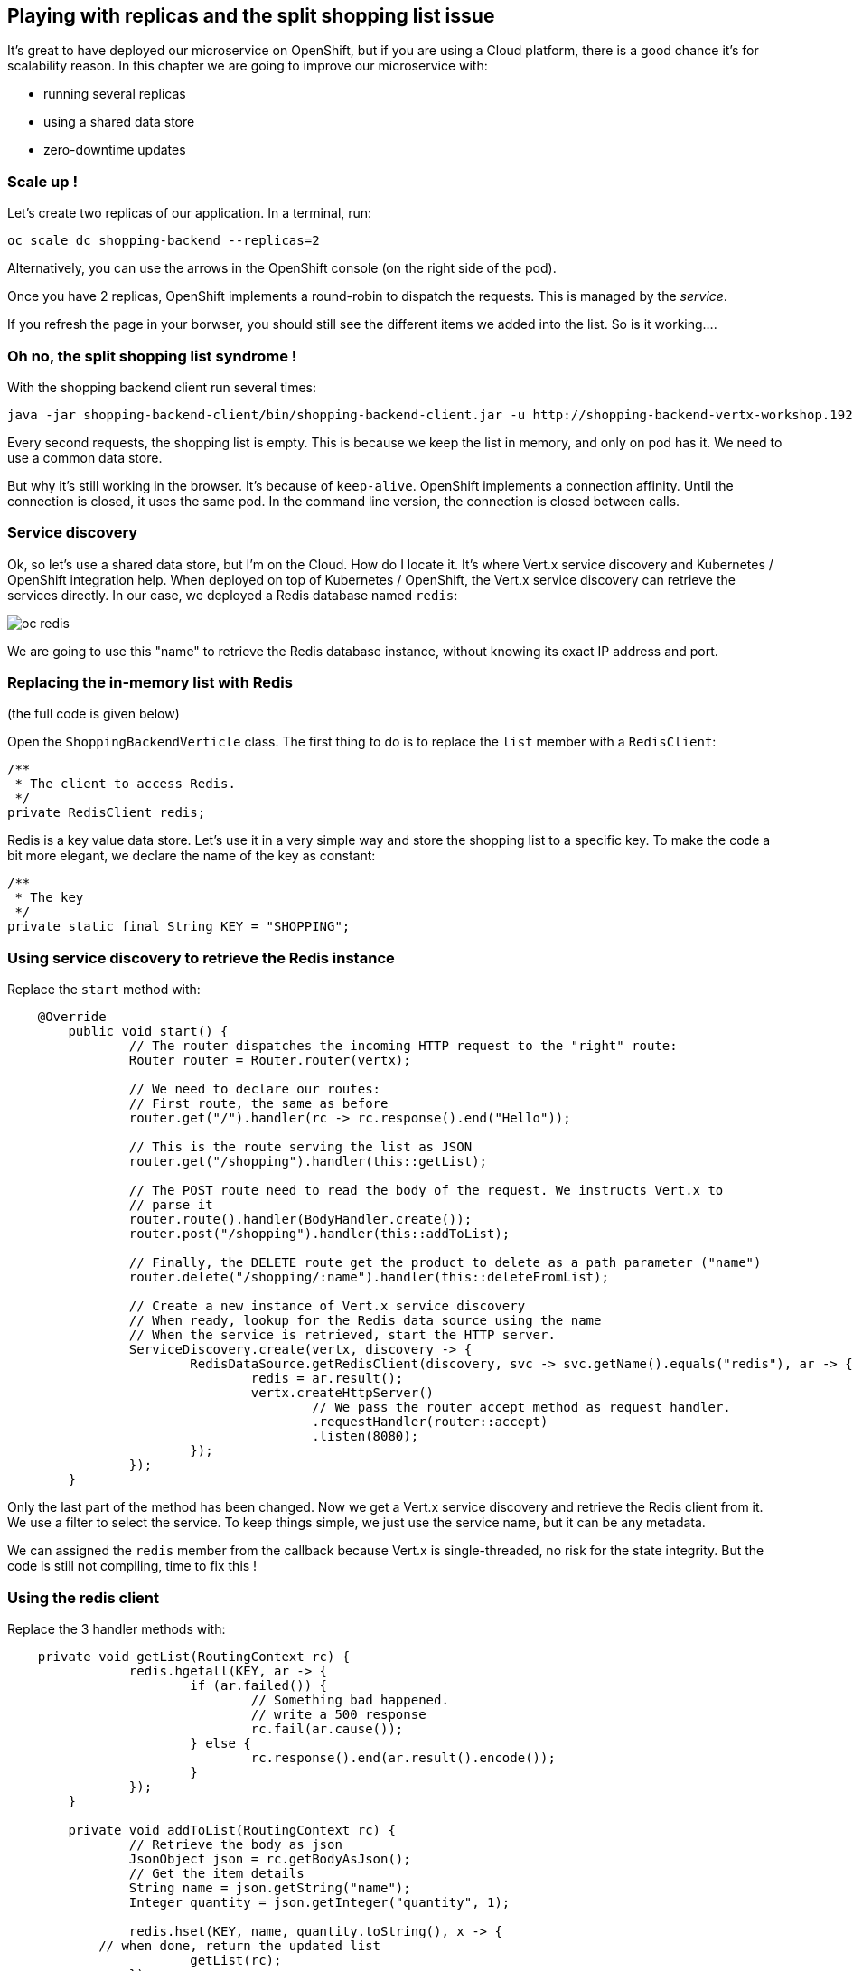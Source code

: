 ## Playing with replicas and the split shopping list issue

It's great to have deployed our microservice on OpenShift, but if you are using a Cloud platform, there is a good chance it's for scalability reason. In this chapter we are going to improve our microservice with:

* running several replicas
* using a shared data store
* zero-downtime updates


=== Scale up !

Let's create two replicas of our application. In a terminal, run:

[source,bash]
----
oc scale dc shopping-backend --replicas=2
----

Alternatively, you can use the arrows in the OpenShift console (on the right side of the pod).

Once you have 2 replicas, OpenShift implements a round-robin to dispatch the requests. This is managed by the _service_.

If you refresh the page in your borwser, you should still see the different items we added into the list. So is it working.... 

=== Oh no, the split shopping list syndrome !

With the shopping backend client run several times:

[source, bash]
----
java -jar shopping-backend-client/bin/shopping-backend-client.jar -u http://shopping-backend-vertx-workshop.192.168.64.12.nip.io
----

Every second requests, the shopping list is empty. This is because we keep the list in memory, and only on pod has it. We need to use a common data store.

But why it's still working in the browser. It's because of `keep-alive`. OpenShift implements a connection affinity. Until the connection is closed, it uses the same pod. In the command line version, the connection is closed between calls.

=== Service discovery

Ok, so let's use a shared data store, but I'm on the Cloud. How do I locate it. It's where Vert.x service discovery and Kubernetes / OpenShift integration help. When deployed on top of Kubernetes / OpenShift, the Vert.x service discovery can retrieve the services directly. In our case, we deployed a Redis database named `redis`:

image:images/oc-redis.png[]

We are going to use this "name" to retrieve the Redis database instance, without knowing its exact IP address and port.

=== Replacing the in-memory list with Redis

(the full code is given below)

Open the `ShoppingBackendVerticle` class. The first thing to do is to replace the `list` member with a `RedisClient`:

[source, java]
----
/**
 * The client to access Redis.
 */
private RedisClient redis;
----

Redis is a key value data store. Let's use it in a very simple way and store the shopping list to a specific key. To make the code a bit more elegant, we declare the name of the key as constant:

[source, java]
----
/**
 * The key
 */
private static final String KEY = "SHOPPING";
----

=== Using service discovery to retrieve the Redis instance

Replace the `start` method with:

[code, java]
----
    @Override
	public void start() {
		// The router dispatches the incoming HTTP request to the "right" route:
		Router router = Router.router(vertx);
		
		// We need to declare our routes:
		// First route, the same as before
		router.get("/").handler(rc -> rc.response().end("Hello"));
		
		// This is the route serving the list as JSON
		router.get("/shopping").handler(this::getList);
		
		// The POST route need to read the body of the request. We instructs Vert.x to 
		// parse it
		router.route().handler(BodyHandler.create());
		router.post("/shopping").handler(this::addToList);
		
		// Finally, the DELETE route get the product to delete as a path parameter ("name")
		router.delete("/shopping/:name").handler(this::deleteFromList);
					
		// Create a new instance of Vert.x service discovery
		// When ready, lookup for the Redis data source using the name
		// When the service is retrieved, start the HTTP server.
		ServiceDiscovery.create(vertx, discovery -> {
			RedisDataSource.getRedisClient(discovery, svc -> svc.getName().equals("redis"), ar -> {
				redis = ar.result();
				vertx.createHttpServer()
					// We pass the router accept method as request handler.
					.requestHandler(router::accept)
					.listen(8080);					
			});
		});		
	}
----

Only the last part of the method has been changed. Now we get a Vert.x service discovery and retrieve the Redis client from it. We use a filter to select the service. To keep things simple, we just use the service name, but it can be any metadata.

We can assigned the `redis` member from the callback because Vert.x is single-threaded, no risk for the state integrity. But the code is still not compiling, time to fix this !

=== Using the redis client

Replace the 3 handler methods with:

[source, java]
----
    private void getList(RoutingContext rc) {
		redis.hgetall(KEY, ar -> {
			if (ar.failed()) {
				// Something bad happened.
				// write a 500 response
				rc.fail(ar.cause());
			} else {
				rc.response().end(ar.result().encode());
			}
		});
	}
	
	private void addToList(RoutingContext rc) {
		// Retrieve the body as json
		JsonObject json = rc.getBodyAsJson();
		// Get the item details
		String name = json.getString("name");
		Integer quantity = json.getInteger("quantity", 1);
		
		redis.hset(KEY, name, quantity.toString(), x -> {
            // when done, return the updated list
			getList(rc);		
		});		
	}
	
	private void deleteFromList(RoutingContext rc) {
		String name = rc.pathParam("name");
		// Remove the name from list
		redis.hdel(KEY, name, x -> {
			// when done, return the updated list
			getList(rc);
		});		
	}
----

Instead of retrieving / updating the list, we now use the Redis client. We store the list in a _hash_ (a Json object), and update / read it accordingly.

=== Full code

Our `ShoppingBackendVerticle` class is now:

[source, java]
----
package me.escoffier.demo;


import io.vertx.core.AbstractVerticle;
import io.vertx.core.json.JsonObject;
import io.vertx.ext.web.Router;
import io.vertx.ext.web.RoutingContext;
import io.vertx.ext.web.handler.BodyHandler;
import io.vertx.redis.RedisClient;
import io.vertx.servicediscovery.types.RedisDataSource;
import io.vertx.servicediscovery.ServiceDiscovery;

public class ShoppingBackendVerticle extends AbstractVerticle {

	/**
	 * The client to access Redis.
	 */
	private RedisClient redis;
	
	/**
	 * The key
	 */
	private static final String KEY = "SHOPPING";
	
	@Override
	public void start() {
		// The router dispatches the incoming HTTP request to the "right" route:
		Router router = Router.router(vertx);
		
		// We need to declare our routes:
		// First route, the same as before
		router.get("/").handler(rc -> rc.response().end("Hello"));
		
		// This is the route serving the list as JSON
		router.get("/shopping").handler(this::getList);
		
		// The POST route need to read the body of the request. We instructs Vert.x to 
		// parse it
		router.route().handler(BodyHandler.create());
		router.post("/shopping").handler(this::addToList);
		
		// Finally, the DELETE route get the product to delete as a path parameter ("name")
		router.delete("/shopping/:name").handler(this::deleteFromList);
					
		// Create a new instance of Vert.x service discovery
		// When ready, lookup for the Redis data source using the name
		// When the service is retrieved, start the HTTP server.
		ServiceDiscovery.create(vertx, discovery -> {
			RedisDataSource.getRedisClient(discovery, svc -> svc.getName().equals("redis"), ar -> {
				redis = ar.result();
				vertx.createHttpServer()
					// We pass the router accept method as request handler.
					.requestHandler(router::accept)
					.listen(8080);					
			});
		});		
	}
	
	private void getList(RoutingContext rc) {
		redis.hgetall(KEY, ar -> {
			if (ar.failed()) {
				// Something bad happened.
				// write a 500 response
				rc.fail(ar.cause());
			} else {
				rc.response().end(ar.result().encode());
			}
		});
	}
	
	private void addToList(RoutingContext rc) {
		// Retrieve the body as json
		JsonObject json = rc.getBodyAsJson();
		// Get the item details
		String name = json.getString("name");
		Integer quantity = json.getInteger("quantity", 1);
		
		redis.hset(KEY, name, quantity.toString(), x -> {
			// when done, return the updated list
			getList(rc);
		});		
	}
	
	private void deleteFromList(RoutingContext rc) {
		String name = rc.pathParam("name");
		// Remove the name from list
		redis.hdel(KEY, name, x -> {
			// when done, return the updated list
			getList(rc);
		});		
	}	
}
----

=== Rolling updates

So let's see this code in action. In your terminal, navigate to the `shopping-backend` project and issue:

[code, bash]
----
mvn clean package
oc start-build shopping-backend --from-dir=. --follow
----

We just rebuild the application and re-trigger the build on OpenShift. Go to the OpenShift console, and look at what's happening:

image:images/oc-rolling-update.png[]

It's a rolling update. Instead of stopping the application, and starting the new version, OpenShift, start the first pod of the new version and when it thinks it's ready, scale down the first version to 1 pod, start the second pod of the new version, and terminate the old version. This is pretty cool, because it should not involved downtime....

"Should", yes. As written, it shutdown the pods from the first version when OpenShift _thinks_ the new version is ready... But to think _well_, it needs a bit of help.

=== Health checks

We can help OpenShift to detect when the application is ready and alive with health checks. They are several ways to create health checks, but here, let's use the OpenShift UI.

In the OpenShift console, click on `Applications` -> `Deployments`, and click on `Shopping-Backend`. Then select the `Configuration` tab and click on `Add Health Checks`:

image:images/oc-shopping-backend-configuration.png[]

On the next page, click on `Add Readiness Probe` and `Add Liveness Probe`. Readiness probe are used during the rolling update to determine when the application is ready. Liveness probe is a resilience mechanism to detect when the application has crashed. OpenShift automatically restart it.

Then, click on `Save`.

Go back to the `Overview` and look at the rolling update. You can notice a new color (light blue). It indicates that the pod is not ready yet.

image:images/oc-rolling-udpate-not-ready.png[]

When it becomes ready (dark blue), OpenShift shutdown the pods from the previous version - this time we have 0 downtime.

=== Wait, we didn't check the split shopping list syndrome fix

And you are right, let's do it right now!

With your browser if you open the shopping list, it's empty. Of course, we didn't add any item.
With the shopping list backend client, add items to the list as:

[source, bash]
----
java -jar shopping-backend-client/bin/shopping-backend-client.jar -u http://shopping-backend-vertx-workshop.192.168.64.12.nip.io -a populate
----

Then, retrieve the list several times with:

[source, bash]
----
java -jar shopping-backend-client/bin/shopping-backend-client.jar -u http://shopping-backend-vertx-workshop.192.168.64.12.nip.io
----

And it should be fixed! Every request get the items from the list. We fixed it! Woohoo!

=== Going further

So our first microservice is now ready. It's time to build another one, consuming the `shopping-backend`. Follow me, it's happening link:./5-shopping-list-service.adoc[here].
